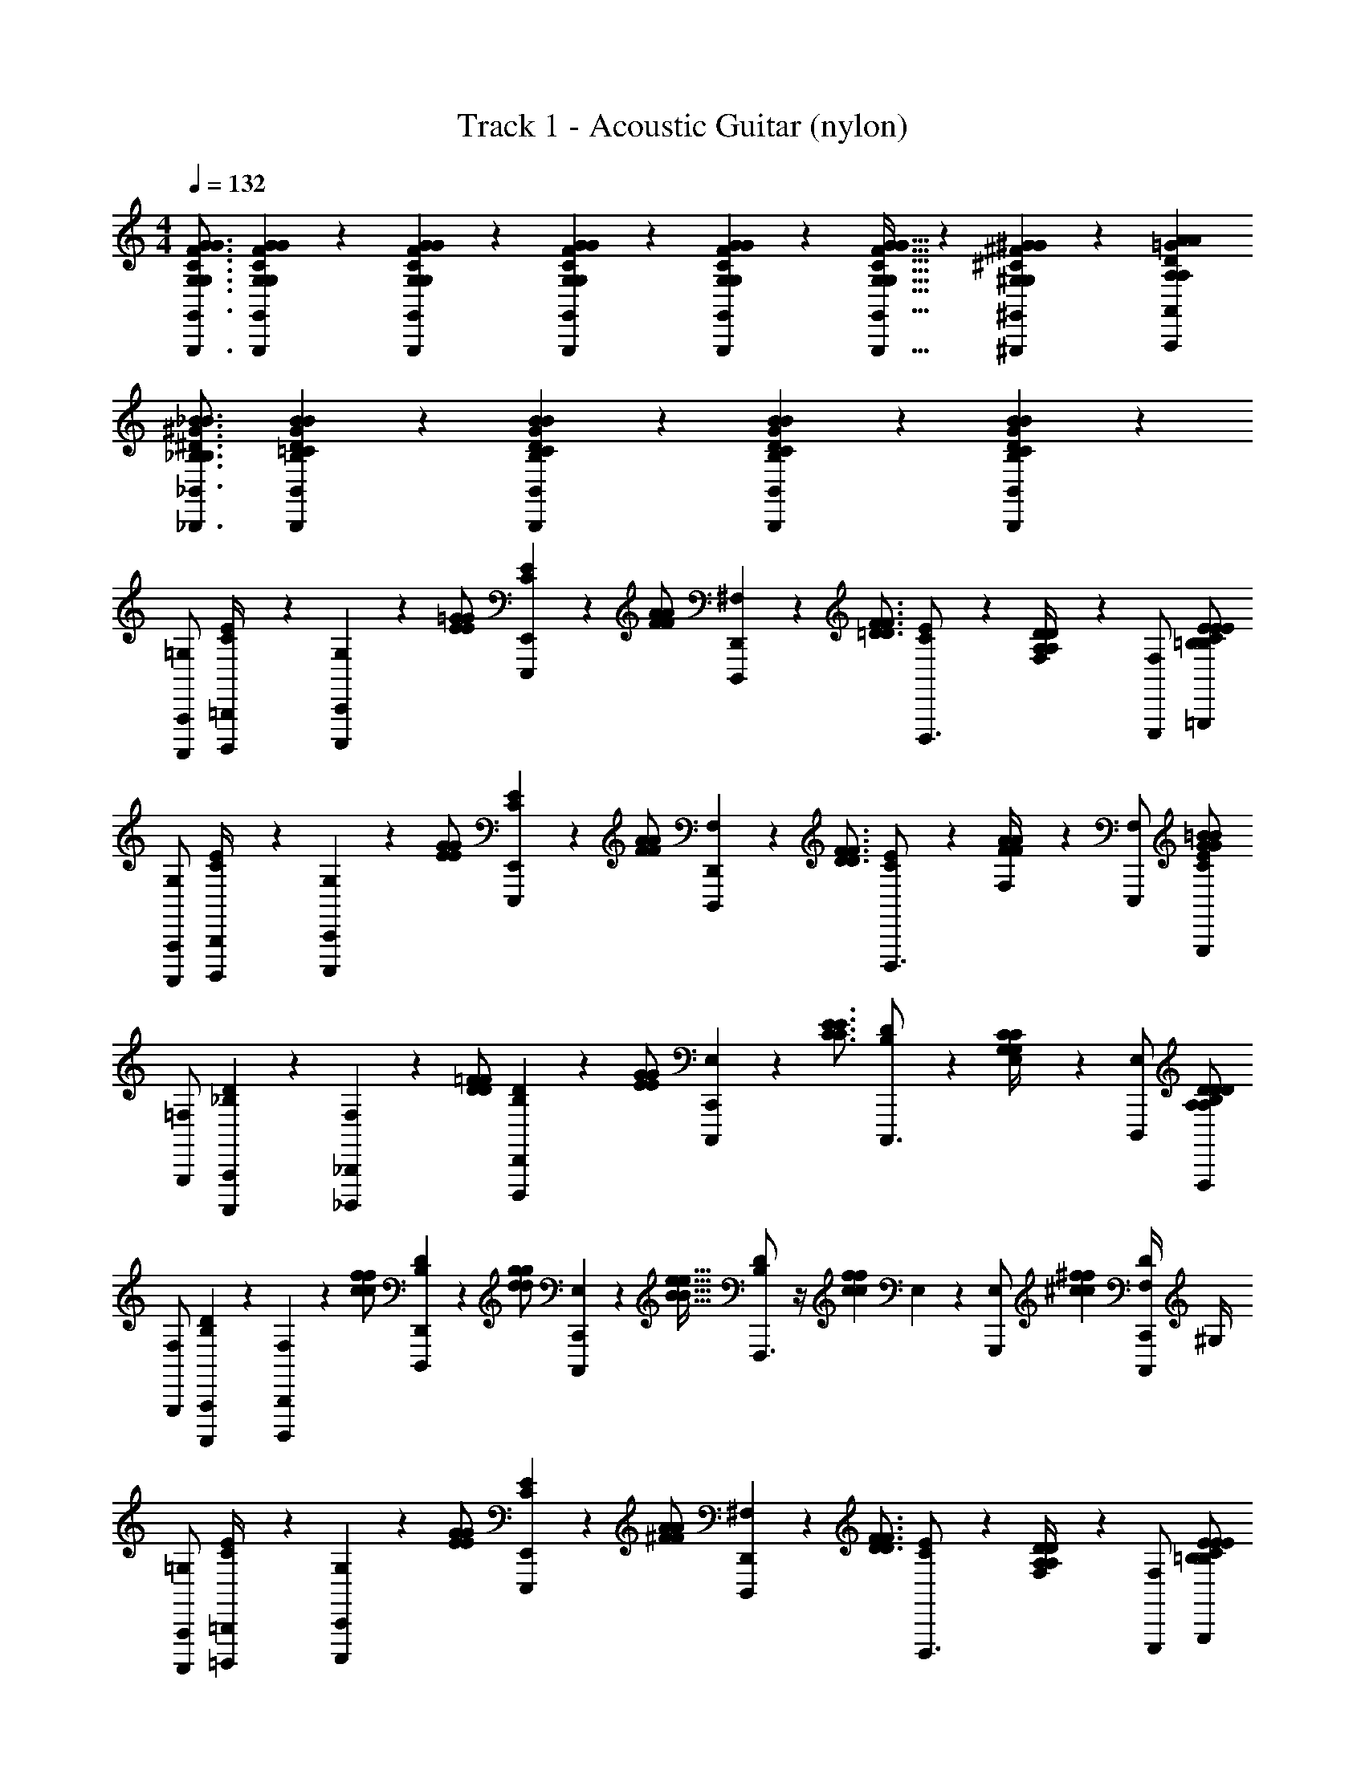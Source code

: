X: 1
T: Track 1 - Acoustic Guitar (nylon)
L: 1/4
M: 4/4
Q: 1/4=132
Z: ABC Generated by Starbound Composer v0.8.6
K: C
[G,,3/4G,,,3/4G,3/4C3/4F3/4G3/4G,3/4C3/4F3/4G3/4] [G,,/6G,,,/6G,/6C/6F/6G/6G,/6C/6F/6G/6] z/12 [G,,/6G,,,/6G,/6C/6F/6G/6G,/6C/6F/6G/6] z/12 [G,,/6G,,,/6G,/6C/6F/6G/6G,/6C/6F/6G/6] z/3 [G,,/6G,,,/6G,/6C/6F/6G/6G,/6C/6F/6G/6] z/12 [G,,21/32G,,,21/32G,21/32C21/32F21/32G21/32G,21/32C21/32F21/32G21/32] z/96 [^G,,55/84^G,,,55/84^G,55/84^C55/84^F55/84^G55/84G,55/84C55/84F55/84G55/84] z/84 [A,,2/3A,,,2/3A,2/3D2/3=G2/3A2/3A,2/3D2/3G2/3A2/3] 
[_B,,3/4_B,,,3/4_B,3/4^D3/4^G3/4_B3/4B,3/4D3/4G3/4B3/4] [B,,/6B,,,/6B,/6=C/6D/6G/6B/6B,/6C/6D/6G/6B/6] z/3 [B,,/6B,,,/6B,/6C/6D/6G/6B/6B,/6C/6D/6G/6B/6] z/3 [B,,/6B,,,/6B,/6C/6D/6G/6B/6B,/6C/6D/6G/6B/6] z/12 [B,,5/6B,,,5/6B,5/6C5/6D5/6G5/6B5/6B,5/6C5/6D5/6G5/6B5/6] z7/6 
[=G,/A,,,,/A,,,/] [B,,,,/6=B,,,/6C/4E/4] z/12 [G,/6C,,,/6C,,/6] z/12 [z/4E/=G/E/G/] [C/6E/6E,,,/6E,,/6] z/12 [z/4F/A/F/A/] [^F,/6D,,,/6D,,/6] z/12 [z/4=D3/4F3/4D3/4F3/4] [C/6E/6D,,,3/4] z/3 [F,/6A,/4D/4A,/4D/4] z/12 [F,/E,,,/] [C/E/=G,,,/=B,/E/B,/E/] 
[G,/A,,,,/A,,,/] [B,,,,/6B,,,/6C/4E/4] z/12 [G,/6C,,,/6C,,/6] z/12 [z/4E/G/E/G/] [C/6E/6E,,,/6E,,/6] z/12 [z/4F/A/F/A/] [F,/6D,,,/6D,,/6] z/12 [z/4D3/4F3/4D3/4F3/4] [C/6E/6D,,,3/4] z/3 [F,/6F/4A/4F/4A/4] z/12 [F,/E,,,/] [C/E/G,,,/G/=B/G/B/] 
[=F,/G,,,/] [_B,/6D/6A,,,,/6A,,,/6] z/12 [F,/6_B,,,,/6_B,,,/6] z/12 [z/4D/=F/D/F/] [B,/6D/6D,,,/6D,,/6] z/12 [z/4E/G/E/G/] [E,/6C,,,/6C,,/6] z/12 [z/4C3/4E3/4C3/4E3/4] [B,/6D/6C,,,3/4] z/3 [E,/6G,/4C/4G,/4C/4] z/12 [E,/D,,,/] [B,/D/F,,,/A,/D/A,/D/] 
[F,/G,,,/] [B,/6D/6A,,,,/6A,,,/6] z/12 [F,/6B,,,,/6B,,,/6] z/12 [z/4c/f/c/f/] [B,/6D/6D,,,/6D,,/6] z/12 [z/4d/g/d/g/] [E,/6C,,,/6C,,/6] z/12 [z/4B21/32e21/32B21/32e21/32] [B,/6D/6F,,,3/4] z/4 [z/12c55/84f55/84c55/84f55/84] E,/6 z/12 [z/3E,/G,,,/] [z/6^c2/3^f2/3c2/3f2/3] [F,/4D/C,,,/C,,/] ^G,/4 
[=G,/A,,,,/A,,,/] [=B,,,,/6=B,,,/6C/4E/4] z/12 [G,/6C,,,/6C,,/6] z/12 [z/4E/G/E/G/] [C/6E/6E,,,/6E,,/6] z/12 [z/4^F/A/F/A/] [^F,/6D,,,/6D,,/6] z/12 [z/4D3/4F3/4D3/4F3/4] [C/6E/6D,,,3/4] z/3 [F,/6A,/4D/4A,/4D/4] z/12 [F,/E,,,/] [C/E/G,,,/=B,/E/B,/E/] 
[G,/A,,,,/A,,,/] [B,,,,/6B,,,/6C/4E/4] z/12 [G,/6C,,,/6C,,/6] z/12 [z/4E/G/E/G/] [C/6E/6E,,,/6E,,/6] z/12 [z/4F/A/F/A/] [F,/6D,,,/6D,,/6] z/12 [z/4D3/4F3/4D3/4F3/4] [C/6E/6D,,,3/4] z/3 [F,/6F/4A/4F/4A/4] z/12 [F,/E,,,/] [C/E/G,,,/G/B/G/B/] 
[=F,/G,,,/] [_B,/6D/6A,,,,/6A,,,/6] z/12 [F,/6_B,,,,/6_B,,,/6] z/12 [z/4D/=F/D/F/] [B,/6D/6D,,,/6D,,/6] z/12 [z/4E/G/E/G/] [E,/6C,,,/6C,,/6] z/12 [z/4C3/4E3/4C3/4E3/4] [B,/6D/6C,,,3/4] z/3 [E,/6G,/4C/4G,/4C/4] z/12 [E,/D,,,/] [B,/D/F,,,/A,/D/A,/D/] 
[F,/G,,,/] [B,/6D/6A,,,,/6A,,,/6] z/12 [F,/6B,,,,/6B,,,/6] z/12 [z/4D/F/D/F/] [B,/6D/6D,,,/6D,,/6] z/12 [z/4E/G/E/G/] [E,/6C,,,/6C,,/6] z/12 [z/4=B,5/6D5/6F5/6A5/6B,5/6D5/6F5/6A5/6] F,,,3/4 [G,,,/_B,5/6D5/6F5/6A5/6B,5/6D5/6F5/6A5/6] [C,,,/C,,/] 
[F,,,/F,7/4A,7/4C7/4] G,,,/6 z/12 [C,,,/6C,,/6] z/12 [z/4E/E/] [G,,,/6=G,,/6] z/12 [z/4F/F/] [F,,,/6F,,/6] z/12 [z/4G3/4G3/4E,7/4G,7/4C7/4] [z/C,,,3/4C,,3/4] [d/4d/4] F,,,/ [F,,,/=c4/3c4/3] 
[F,,,/^D,7/4G,7/4C7/4] G,,,/6 z/12 [C,,,/6C,,/6] z/12 [z/4C/C/] [G,,,/6G,,/6] z/12 [z/4F/F/] [F,,,/6F,,/6] z/12 [z/4_B3/4B3/4=D,7/4F,7/4C7/4] [z/C,,,3/4C,,3/4] [c/4c/4] F,,,/ [F,,,/A4/3A4/3] 
[F,,,/F,7/4A,7/4C7/4] G,,,/6 z/12 [C,,,/6C,,/6] z/12 [z/4A/A/] [G,,,/6G,,/6] z/12 [z/4c/c/] [F,,,/6F,,/6] z/12 [z/4g3/4g3/4E,7/4G,7/4C7/4] [z/C,,,3/4C,,3/4] [=f/4f/4] F,,,/ [F,,,/c'3/4c'3/4] 
[z/4F,,,/^D,7/4G,7/4C7/4] [d'/6d'/6] z/12 [G,,,/6c'/6c'/6] z/12 [C,,,/6C,,/6f/6f/6] z/12 [c'/6c'/6] z/12 [G,,,/6G,,/6_b/6b/6] z/12 [f/6f/6] z/12 [F,,,/6F,,/6c/6c/6] z/12 [d/6d/6=D,7/4F,7/4C7/4] z/12 [c/6c/6C,,,3/4C,,3/4] z/12 [B/6B/6] z/12 [F/6F/6] z/12 [B/6B/6F,,,/] z/12 [A/6A/6] z/12 [F/6F/6F,,,/] z/12 [C/6C/6] z/12 
[G,,,/F,,15/4B,,15/4D,15/4] [B,,,,/6B,,,/6] z/12 [C,,,/6C,,/6] z/12 [z/4D/D/] [F,,,/6F,,/6] z/12 [z/4F/F/] [E,,,/6E,,/6] z/12 [z/4B3/4B3/4] [z/^G,,,3/4] [c/4c/4] [B,,,,/B,,,/] [=B,,,,/=B,,,/AA] 
[C,,,/C,,/E,,15/4B,,15/4D,15/4] [C,,,/6C,,/6G/G/] z/12 [C,,,/6C,,/6] z/12 [z/4E/E/] [C,,,/6C,,/6] z/12 [z/4F/F/] [C,,,/6C,,/6] z/12 [z/4G3/4G3/4] [z/_B,,,,3/4_B,,,3/4] [d/4d/4] [B,,,,/B,,,/] [B,,,,/B,,,/c11/6c11/6] 
[A,,,,/A,,,/G,,15/4C,15/4E,15/4] [C,,,/6C,,/6] z/12 [=G,,,/6G,,/6] z/3 [F,,,/6F,,/6] z/12 [F/6F/6] z/12 [A,,,,/6A,,,/6G/6G/6] z/12 [z/4c/c/] [z/4A,,,,3/4A,,,3/4] [A/6A/6] z/12 [c/6c/6] z/12 [A,,,,/A,,,/e/e/] [d/6d/6A,,,,/A,,,/] z/12 [e/6e/6] z/12 
^G,,,/ [z/8^D,,,/6^D,,/6] [z/8^F41/56B41/56c41/56f41/56F41/56B41/56c41/56f41/56] [B,,,/6B,,/6] z/3 [z/8^C,,/6^C,/6] [z3/8F5/8B5/8c5/8^d5/8F5/8B5/8c5/8d5/8] [=C,,/6=C,/6] z/12 [z/4F3/4B3/4c3/4F3/4B3/4c3/4] [z/D,,,3/4D,,3/4] [F/4B/4c/4F/4B/4c/4] [C,,,/C,,/] [B,,,,/B,,,/D5/4=F5/4B5/4c5/4D5/4F5/4B5/4c5/4] 
=G,,,3/4 [G,,,/6D/4F/4B/4c/4D/4F/4B/4c/4] z/12 [G,,,/6D/6F/6B/6c/6D/6F/6B/6c/6] z/12 [G,,,/6D/6F/6B/6c/6D/6F/6B/6c/6] z/3 [G,,,/6D/6F/6B/6c/6D/6F/6B/6c/6] z/12 [G,,,21/32D21/32F21/32B21/32c21/32D21/32F21/32B21/32c21/32] z/96 [^G,,,55/84^D55/84^F55/84=B55/84^c55/84D55/84F55/84B55/84c55/84] z/84 [A,,,,2/3A,,,2/3E2/3G2/3=c2/3=d2/3E2/3G2/3c2/3d2/3] 
[B,,,,3/4B,,,3/4=F3/4^G3/4^c3/4^d3/4F3/4G3/4c3/4d3/4] [B,,,,/6B,,,/6F/6G/6c/6d/6F/6G/6c/6d/6] z/3 [B,,,,3/4B,,,3/4F3/4G3/4c3/4d3/4F3/4G3/4c3/4d3/4] [=B,,,,/6=B,,,/6^F/6A/6=d/6e/6F/6A/6d/6e/6] z/12 [B,,,,/6B,,,/6F/6A/6d/6e/6F/6A/6d/6e/6] z/3 [B,,,,/6B,,,/6F/6A/6d/6e/6F/6A/6d/6e/6] z/3 [F5/12A5/12d5/12e5/12F5/12A5/12d5/12e5/12E,,,3/4] [=F/3G/3c/3^d/3F/3G/3c/3d/3] 
[G,/A,,,,/A,,,/] [B,,,,/6B,,,/6C/4E/4] z/12 [G,/6C,,,/6C,,/6] z/12 [z/4E/=G/E/G/] [C/6E/6E,,,/6E,,/6] z/12 [z/4^F/A/F/A/] [^F,/6=D,,,/6=D,,/6] z/12 [z/4=D3/4F3/4D3/4F3/4] [C/6E/6D,,,3/4] z/3 [F,/6A,/4D/4A,/4D/4] z/12 [F,/E,,,/] [C/E/=G,,,/=B,/E/B,/E/] 
[G,/A,,,,/A,,,/] [B,,,,/6B,,,/6C/4E/4] z/12 [G,/6C,,,/6C,,/6] z/12 [z/4E/G/E/G/] [C/6E/6E,,,/6E,,/6] z/12 [z/4F/A/F/A/] [F,/6D,,,/6D,,/6] z/12 [z/4D3/4F3/4D3/4F3/4] [C/6E/6D,,,3/4] z/3 [F,/6F/4A/4F/4A/4] z/12 [F,/E,,,/] [C/E/G,,,/G/B/G/B/] 
[=F,/G,,,/] [_B,/6D/6A,,,,/6A,,,/6] z/12 [F,/6_B,,,,/6_B,,,/6] z/12 [z/4D/=F/D/F/] [B,/6D/6D,,,/6D,,/6] z/12 [z/4E/G/E/G/] [E,/6C,,,/6C,,/6] z/12 [z/4C3/4E3/4C3/4E3/4] [B,/6D/6C,,,3/4] z/3 [E,/6G,/4C/4G,/4C/4] z/12 [E,/D,,,/] [B,/D/F,,,/A,/D/A,/D/] 
[F,/G,,,/] [B,/6D/6A,,,,/6A,,,/6] z/12 [F,/6B,,,,/6B,,,/6] z/12 [z/4=c/f/c/f/] [B,/6D/6D,,,/6D,,/6] z/12 [z/4=d/g/d/g/] [E,/6C,,,/6C,,/6] z/12 [z/4B21/32e21/32B21/32e21/32] [B,/6D/6F,,,3/4] z/4 [z/12c55/84f55/84c55/84f55/84] E,/6 z/12 [z/3E,/G,,,/] [z/6^c2/3^f2/3c2/3f2/3] [F,/4D/C,,,/C,,/] ^G,/4 
[=G,/A,,,,/A,,,/] [=B,,,,/6=B,,,/6C/4E/4] z/12 [G,/6C,,,/6C,,/6] z/12 [z/4E/G/E/G/] [C/6E/6E,,,/6E,,/6] z/12 [z/4^F/A/F/A/] [^F,/6D,,,/6D,,/6] z/12 [z/4D3/4F3/4D3/4F3/4] [C/6E/6D,,,3/4] z/3 [F,/6A,/4D/4A,/4D/4] z/12 [F,/E,,,/] [C/E/G,,,/=B,/E/B,/E/] 
[G,/A,,,,/A,,,/] [B,,,,/6B,,,/6C/4E/4] z/12 [G,/6C,,,/6C,,/6] z/12 [z/4E/G/E/G/] [C/6E/6E,,,/6E,,/6] z/12 [z/4F/A/F/A/] [F,/6D,,,/6D,,/6] z/12 [z/4D3/4F3/4D3/4F3/4] [C/6E/6D,,,3/4] z/3 [F,/6F/4A/4F/4A/4] z/12 [F,/E,,,/] [C/E/G,,,/G/B/G/B/] 
[=F,/G,,,/] [_B,/6D/6A,,,,/6A,,,/6] z/12 [F,/6_B,,,,/6_B,,,/6] z/12 [z/4D/=F/D/F/] [B,/6D/6D,,,/6D,,/6] z/12 [z/4E/G/E/G/] [E,/6C,,,/6C,,/6] z/12 [z/4C3/4E3/4C3/4E3/4] [B,/6D/6C,,,3/4] z/3 [E,/6G,/4C/4G,/4C/4] z/12 [E,/D,,,/] [B,/D/F,,,/A,/D/A,/D/] 
[F,/G,,,/] [B,/6D/6A,,,,/6A,,,/6] z/12 [F,/6B,,,,/6B,,,/6] z/12 [z/4D/F/D/F/] [B,/6D/6D,,,/6D,,/6] z/12 [z/4E/G/E/G/] [E,/6C,,,/6C,,/6] z/12 [z/4=B,5/6D5/6F5/6A5/6B,5/6D5/6F5/6A5/6] F,,,3/4 [G,,,/_B,5/6D5/6F5/6A5/6B,5/6D5/6F5/6A5/6] [C,,,/C,,/] 
[F,,,/F,7/4A,7/4C7/4] G,,,/6 z/12 [C,,,/6C,,/6] z/12 [z/4E/E/] [G,,,/6G,,/6] z/12 [z/4F/F/] [F,,,/6F,,/6] z/12 [z/4G3/4G3/4E,7/4G,7/4C7/4] [z/C,,,3/4C,,3/4] [d/4d/4] F,,,/ [F,,,/=c4/3c4/3] 
[F,,,/^D,7/4G,7/4C7/4] G,,,/6 z/12 [C,,,/6C,,/6] z/12 [z/4C/C/] [G,,,/6G,,/6] z/12 [z/4F/F/] [F,,,/6F,,/6] z/12 [z/4_B3/4B3/4=D,7/4F,7/4C7/4] [z/C,,,3/4C,,3/4] [c/4c/4] F,,,/ [F,,,/A4/3A4/3] 
[F,,,/F,7/4A,7/4C7/4] G,,,/6 z/12 [C,,,/6C,,/6] z/12 [z/4A/A/] [G,,,/6G,,/6] z/12 [z/4c/c/] [F,,,/6F,,/6] z/12 [z/4g3/4g3/4E,7/4G,7/4C7/4] [z/C,,,3/4C,,3/4] [=f/4f/4] F,,,/ [F,,,/c'3/4c'3/4] 
[z/4F,,,/^D,7/4G,7/4C7/4] [d'/6d'/6] z/12 [G,,,/6c'/6c'/6] z/12 [C,,,/6C,,/6f/6f/6] z/12 [c'/6c'/6] z/12 [G,,,/6G,,/6b/6b/6] z/12 [f/6f/6] z/12 [F,,,/6F,,/6c/6c/6] z/12 [d/6d/6=D,7/4F,7/4C7/4] z/12 [c/6c/6C,,,3/4C,,3/4] z/12 [B/6B/6] z/12 [F/6F/6] z/12 [B/6B/6F,,,/] z/12 [A/6A/6] z/12 [F/6F/6F,,,/] z/12 [C/6C/6] z/12 
[G,,,/F,,15/4B,,15/4D,15/4] [B,,,,/6B,,,/6] z/12 [C,,,/6C,,/6] z/12 [z/4D/D/] [F,,,/6F,,/6] z/12 [z/4F/F/] [E,,,/6E,,/6] z/12 [z/4B3/4B3/4] [z/^G,,,3/4] [c/4c/4] [B,,,,/B,,,/] [=B,,,,/=B,,,/AA] 
[C,,,/C,,/E,,15/4B,,15/4D,15/4] [C,,,/6C,,/6G/G/] z/12 [C,,,/6C,,/6] z/12 [z/4E/E/] [C,,,/6C,,/6] z/12 [z/4F/F/] [C,,,/6C,,/6] z/12 [z/4G3/4G3/4] [z/_B,,,,3/4_B,,,3/4] [d/4d/4] [B,,,,/B,,,/] [B,,,,/B,,,/c11/6c11/6] 
[A,,,,/A,,,/G,,15/4C,15/4E,15/4] [C,,,/6C,,/6] z/12 [=G,,,/6G,,/6] z/3 [F,,,/6F,,/6] z/12 [F/6F/6] z/12 [A,,,,/6A,,,/6G/6G/6] z/12 [z/4c/c/] [z/4A,,,,3/4A,,,3/4] [A/6A/6] z/12 [c/6c/6] z/12 [A,,,,/A,,,/e/e/] [d/6d/6A,,,,/A,,,/] z/12 [e/6e/6] z/12 
^G,,,/ [z/8^D,,,/6^D,,/6] [z/8^F41/56B41/56c41/56f41/56F41/56B41/56c41/56f41/56] [B,,,/6B,,/6] z/3 [z/8^C,,/6^C,/6] [z3/8F5/8B5/8c5/8^d5/8F5/8B5/8c5/8d5/8] [=C,,/6=C,/6] z/12 [z/4F3/4B3/4c3/4F3/4B3/4c3/4] [z/D,,,3/4D,,3/4] [F/4B/4c/4F/4B/4c/4] [C,,,/C,,/] [B,,,,/B,,,/D5/4=F5/4B5/4c5/4D5/4F5/4B5/4c5/4] 
=G,,,3/4 [G,,,/6D/4F/4B/4c/4D/4F/4B/4c/4] z/12 [G,,,/6D/6F/6B/6c/6D/6F/6B/6c/6] z/12 [G,,,/6D/6F/6B/6c/6D/6F/6B/6c/6] z/3 [G,,,/6D/6F/6B/6c/6D/6F/6B/6c/6] z/12 [G,,,21/32D21/32F21/32B21/32c21/32D21/32F21/32B21/32c21/32] z/96 [^G,,,55/84^D55/84^F55/84=B55/84^c55/84D55/84F55/84B55/84c55/84] z/84 [A,,,,2/3A,,,2/3E2/3G2/3=c2/3=d2/3E2/3G2/3c2/3d2/3] 
[B,,,,3/4B,,,3/4=F3/4^G3/4^c3/4^d3/4F3/4G3/4c3/4d3/4] [B,,,,/6B,,,/6F/6G/6c/6d/6F/6G/6c/6d/6] z/3 [B,,,,3/4B,,,3/4F3/4G3/4c3/4d3/4F3/4G3/4c3/4d3/4] [=B,,,,/6=B,,,/6^F/6A/6=d/6e/6F/6A/6d/6e/6] z/12 [B,,,,/6B,,,/6F/6A/6d/6e/6F/6A/6d/6e/6] z/3 [B,,,,/6B,,,/6F/6A/6d/6e/6F/6A/6d/6e/6] z/3 [F5/12A5/12d5/12e5/12F5/12A5/12d5/12e5/12E,,,3/4] [=F/3G/3c/3^d/3F/3G/3c/3d/3] 
